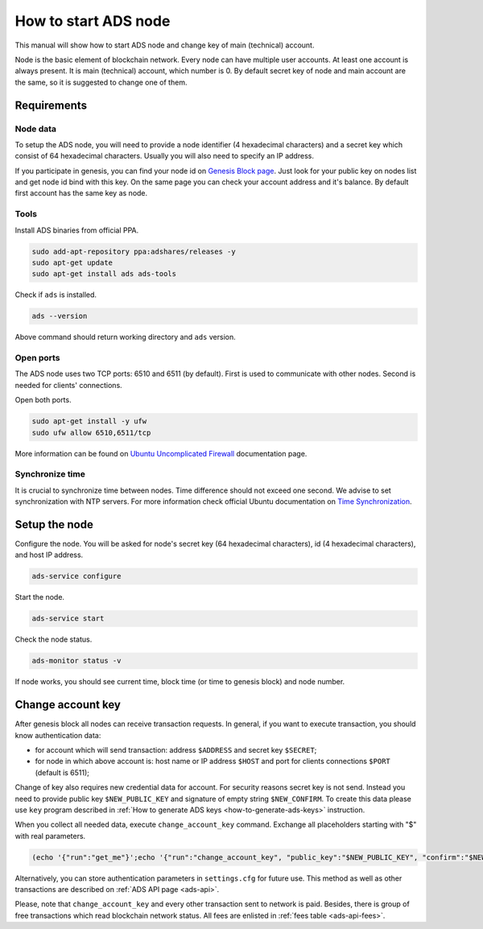 
How to start ADS node
=====================

This manual will show how to start ADS node and change key of main (technical) account.

Node is the basic element of blockchain network.
Every node can have multiple user accounts.
At least one account is always present.
It is main (technical) account, which number is 0.
By default secret key of node and main account are the same, so it is suggested to change one of them.

Requirements
------------

Node data
^^^^^^^^^

To setup the ADS node, you will need to provide a node identifier (4 hexadecimal characters) and a secret key which consist of 64 hexadecimal characters.
Usually you will also need to specify an IP address.

If you participate in genesis, you can find your node id on `Genesis Block page <https://genesis.adshares.net/genesis>`_.
Just look for your public key on nodes list and get node id bind with this key.
On the same page you can check your account address and it's balance.
By default first account has the same key as node.

Tools
^^^^^

Install ADS binaries from official PPA.

.. code-block::

   sudo add-apt-repository ppa:adshares/releases -y
   sudo apt-get update
   sudo apt-get install ads ads-tools

Check if ``ads`` is installed.

.. code-block::

   ads --version

Above command should return working directory and ``ads`` version.

Open ports
^^^^^^^^^^

The ADS node uses two TCP ports: 6510 and 6511 (by default).
First is used to communicate with other nodes.
Second is needed for clients' connections.

Open both ports.

.. code-block::

   sudo apt-get install -y ufw
   sudo ufw allow 6510,6511/tcp

More information can be found on `Ubuntu Uncomplicated Firewall <https://help.ubuntu.com/community/UFW>`_ documentation page.

Synchronize time
^^^^^^^^^^^^^^^^

It is crucial to synchronize time between nodes.
Time difference should not exceed one second.
We advise to set synchronization with NTP servers.
For more information check official Ubuntu documentation on `Time Synchronization <https://ubuntu.com/server/docs/network-ntp>`_.

Setup the node
--------------

Configure the node.
You will be asked for node's secret key (64 hexadecimal characters), id (4 hexadecimal characters), and host IP address.

.. code-block::

   ads-service configure

Start the node.

.. code-block::

   ads-service start

Check the node status.

.. code-block::

   ads-monitor status -v

If node works, you should see current time, block time (or time to genesis block) and node number.

Change account key
------------------

After genesis block all nodes can receive transaction requests. In general, if you want to execute transaction, you should know authentication data:


* for account which will send transaction: address ``$ADDRESS`` and secret key ``$SECRET``;
* for node in which above account is: host name or IP address ``$HOST`` and port for clients connections ``$PORT`` (default is 6511);

Change of key also requires new credential data for account.
For security reasons secret key is not send.
Instead you need to provide public key ``$NEW_PUBLIC_KEY`` and signature of empty string ``$NEW_CONFIRM``.
To create this data please use ``key`` program described in :ref:`How to generate ADS keys <how-to-generate-ads-keys>` instruction.

When you collect all needed data, execute ``change_account_key`` command. Exchange all placeholders starting with "$" with real parameters.

.. code-block::

   (echo '{"run":"get_me"}';echo '{"run":"change_account_key", "public_key":"$NEW_PUBLIC_KEY", "confirm":"$NEW_CONFIRM"}') | ads --address=$ADDRESS --secret=$SECRET --host=$HOST --port=$PORT

Alternatively, you can store authentication parameters in ``settings.cfg`` for future use.
This method as well as other transactions are described on :ref:`ADS API page <ads-api>`.

Please, note that ``change_account_key`` and every other transaction sent to network is paid.
Besides, there is group of free transactions which read blockchain network status.
All fees are enlisted in :ref:`fees table <ads-api-fees>`.
